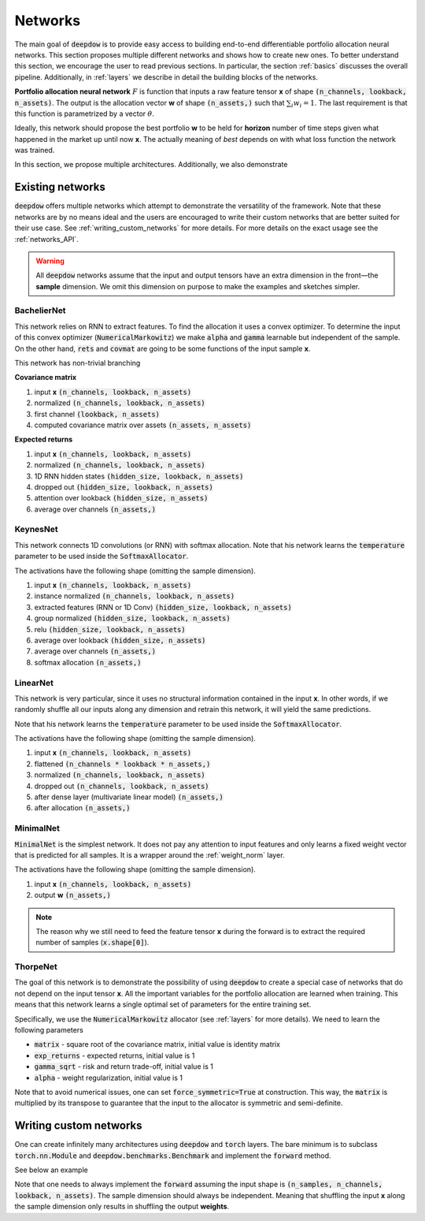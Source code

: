 .. _networks:

Networks
========

.. testsetup::

   import torch

   torch.manual_seed(2)



The main goal of :code:`deepdow` is to provide easy access to building end-to-end differentiable portfolio allocation
neural networks. This section proposes multiple different networks and shows how to create new ones. To better understand
this section, we encourage the user to read previous sections. In particular, the section :ref:`basics` discusses
the overall pipeline. Additionally, in :ref:`layers` we describe in detail the
building blocks of the networks.

**Portfolio allocation neural network** :math:`F` is function that inputs a raw feature tensor **x** of shape
:code:`(n_channels, lookback, n_assets)`. The output is the allocation vector **w** of shape :code:`(n_assets,)` such
that :math:`\sum_{i} w_{i} = 1`. The last requirement is that this function is parametrized by a vector :math:`\theta`.

.. image:: https://i.imgur.com/sJ30WFE.png
   :align: center
   :width: 500

Ideally, this network should propose the best portfolio **w** to be held for **horizon** number of time steps given
what happened in the market up until now **x**. The actually meaning of `best` depends on with what loss function the
network was trained.

In this section, we propose multiple architectures. Additionally, we also demonstrate


Existing networks
-----------------
:code:`deepdow` offers multiple networks which attempt to demonstrate the versatility of the framework. Note that these
networks are by no means ideal and the users are encouraged to write their custom networks that are better suited for
their use case. See :ref:`writing_custom_networks` for more details. For more details on the exact usage see the
:ref:`networks_API`.


.. warning::

    All :code:`deepdow` networks assume that the input and output tensors have an extra dimension
    in the front—the **sample** dimension. We omit this dimension on purpose to make the examples
    and sketches simpler.


BachelierNet
************
This network relies on RNN to extract features. To find the allocation it uses a convex optimizer.
To determine the input of this convex optimizer (:code:`NumericalMarkowitz`) we make :code:`alpha` and
:code:`gamma` learnable but independent of the sample. On the other hand, :code:`rets` and :code:`covmat`
are going to be some functions of the input sample **x**.

This network has non-trivial branching

**Covariance matrix**

1. input **x** :code:`(n_channels, lookback, n_assets)`
2. normalized :code:`(n_channels, lookback, n_assets)`
3. first channel :code:`(lookback, n_assets)`
4. computed covariance matrix over assets :code:`(n_assets, n_assets)`

**Expected returns**

1. input **x** :code:`(n_channels, lookback, n_assets)`
2. normalized :code:`(n_channels, lookback, n_assets)`
3. 1D RNN hidden states :code:`(hidden_size, lookback, n_assets)`
4. dropped out :code:`(hidden_size, lookback, n_assets)`
5. attention over lookback :code:`(hidden_size, n_assets)`
6. average over channels :code:`(n_assets,)`



.. testcode::

    from deepdow.nn import BachelierNet

    n_input_channels = 2
    n_assets = 10
    max_weight = 0.5
    hidden_size = 32
    network = BachelierNet(n_input_channels, n_assets, hidden_size=hidden_size, max_weight=max_weight)

    print(network)

.. testoutput::

    BachelierNet(
      (norm_layer): InstanceNorm2d(2, eps=1e-05, momentum=0.1, affine=True, track_running_stats=False)
      (transform_layer): RNN(
        (cell): LSTM(2, 16, bidirectional=True)
      )
      (dropout_layer): Dropout(p=0.5, inplace=False)
      (time_collapse_layer): AttentionCollapse(
        (affine): Linear(in_features=32, out_features=32, bias=True)
        (context_vector): Linear(in_features=32, out_features=1, bias=False)
      )
      (covariance_layer): CovarianceMatrix()
      (channel_collapse_layer): AverageCollapse()
      (portfolio_opt_layer): NumericalMarkowitz(
        (cvxpylayer): CvxpyLayer()
      )
    )



KeynesNet
*********
This network connects 1D convolutions (or RNN) with softmax allocation. Note that his network learns the
:code:`temperature` parameter to be used inside the :code:`SoftmaxAllocator`.

The activations have the following shape (omitting the sample dimension).

1. input **x** :code:`(n_channels, lookback, n_assets)`
2. instance normalized :code:`(n_channels, lookback, n_assets)`
3. extracted features (RNN or 1D Conv) :code:`(hidden_size, lookback, n_assets)`
4. group normalized :code:`(hidden_size, lookback, n_assets)`
5. relu :code:`(hidden_size, lookback, n_assets)`
6. average over lookback :code:`(hidden_size, n_assets)`
7. average over channels :code:`(n_assets,)`
8. softmax allocation :code:`(n_assets,)`

.. testcode::

    from deepdow.nn import KeynesNet

    n_input_channels = 2
    hidden_size = 32
    n_groups = 4
    transform_type = 'Conv'

    network = KeynesNet(n_input_channels,
                        hidden_size=hidden_size,
                        transform_type=transform_type,
                        n_groups=n_groups)

    print(network)

.. testoutput::

    KeynesNet(
      (transform_layer): Conv(
        (conv): Conv1d(2, 32, kernel_size=(3,), stride=(1,), padding=(1,))
      )
      (norm_layer_1): InstanceNorm2d(2, eps=1e-05, momentum=0.1, affine=True, track_running_stats=False)
      (norm_layer_2): GroupNorm(4, 32, eps=1e-05, affine=True)
      (time_collapse_layer): AverageCollapse()
      (channel_collapse_layer): AverageCollapse()
      (portfolio_opt_layer): SoftmaxAllocator(
        (layer): Softmax(dim=1)
      )
    )


LinearNet
*********
This network is very particular, since it uses no structural information contained in the input **x**. In other words,
if we randomly shuffle all our inputs along any dimension and retrain this network, it will yield the same predictions.

Note that his network learns the :code:`temperature` parameter to be used inside the :code:`SoftmaxAllocator`.

The activations have the following shape (omitting the sample dimension).

1. input **x** :code:`(n_channels, lookback, n_assets)`
2. flattened :code:`(n_channels * lookback * n_assets,)`
3. normalized :code:`(n_channels, lookback, n_assets)`
4. dropped out :code:`(n_channels, lookback, n_assets)`
5. after dense layer (multivariate linear model) :code:`(n_assets,)`
6. after allocation :code:`(n_assets,)`

.. testcode::

    from deepdow.nn import LinearNet

    n_channels, lookback, n_assets = 2, 30, 10
    network = LinearNet(n_channels, lookback, n_assets)

    print(network)

.. testoutput::

    LinearNet(
      (norm_layer): BatchNorm1d(600, eps=1e-05, momentum=0.1, affine=True, track_running_stats=True)
      (dropout_layer): Dropout(p=0.5, inplace=False)
      (linear): Linear(in_features=600, out_features=10, bias=True)
      (allocate_layer): SoftmaxAllocator(
        (layer): Softmax(dim=1)
      )
    )


MinimalNet
**********
:code:`MinimalNet` is the simplest network. It does not pay any attention to input features
and only learns a fixed weight vector that is predicted for all samples. It is a wrapper
around the :ref:`weight_norm` layer.

The activations have the following shape (omitting the sample dimension).

1. input **x** :code:`(n_channels, lookback, n_assets)`
2. output **w** :code:`(n_assets,)`


.. note::

    The reason why we still need to feed the feature tensor **x** during the forward is to extract
    the required number of samples (:code:`x.shape[0]`).

.. testcode::

    from deepdow.nn import MinimalNet

    n_assets = 10
    network = MinimalNet(n_assets)

    print(network)

    assert sum(p.numel() for p in network.parameters() if p.requires_grad) == n_assets

.. testoutput::

    MinimalNet(
      (allocate_layer): WeightNorm()
    )



ThorpeNet
*********
The goal of this network is to demonstrate the possibility of using :code:`deepdow` to create a special case of
networks that do not depend on the input tensor **x**. All the important variables for the portfolio allocation are
learned when training. This means that this network learns a single optimal set of parameters for the entire
training set.

Specifically, we use the :code:`NumericalMarkowitz` allocator (see :ref:`layers` for more details). We need to learn
the following parameters

- :code:`matrix` - square root of the covariance matrix, initial value is identity matrix
- :code:`exp_returns` - expected returns, initial value is 1
- :code:`gamma_sqrt` - risk and return trade-off, initial value is 1
- :code:`alpha` - weight regularization, initial value is 1

Note that to avoid numerical issues, one can set :code:`force_symmetric=True` at construction. This way, the
:code:`matrix` is multiplied by its transpose to guarantee that the input to the allocator is symmetric and
semi-definite.



.. testcode::

    from deepdow.nn import ThorpNet

    n_assets = 10
    max_weight = 0.5
    force_symmetric = True
    network = ThorpNet(n_assets, max_weight=max_weight, force_symmetric=force_symmetric)

    print(network)

    n_parameters = 0
    n_parameters += n_assets  # Expected returns
    n_parameters += n_assets * n_assets # Covariance matrix
    n_parameters += 1  # gamma
    n_parameters += 1  # alpha

    true_n_parameters = sum(p.numel() for p in network.parameters() if p.requires_grad)

    assert n_parameters == true_n_parameters

.. testoutput::

    ThorpNet(
      (portfolio_opt_layer): NumericalMarkowitz(
        (cvxpylayer): CvxpyLayer()
      )
    )






.. _writing_custom_networks:

Writing custom networks
-----------------------
One can create infinitely many architectures using :code:`deepdow` and :code:`torch` layers. The bare minimum is to
subclass :code:`torch.nn.Module` and :code:`deepdow.benchmarks.Benchmark` and implement the :code:`forward` method.

See below an example


.. testcode::

    from deepdow.benchmarks import Benchmark

    class AmazingNetwork(torch.nn.Module, Benchmark):
        """Amazing network.

        Parameters
        ----------
        hyper_param : float
            A hyperparameter.


        Attributes
        ----------
        learnable_param : torch.tensor
            A parameter to be learned during training.

        """
        def __init__(self, hyper_param):
            super().__init__()

            self.hyper_param = hyper_param
            self.learnable_param = torch.nn.Parameter(torch.ones(1), requires_grad=True)

        def forward(self, x):
            """Perform forward pass.

            Parameters
            ----------
            x : torch.Tensor
                Tensor of shape `(n_samples, n_channels, lookback, n_assets)` representing the input features.

            Returns
            -------
            weights : torch.Tensor
                Tensor of shape `(n_samples, n_assets)` representing the final allocation.
            """
            x = self.learnable_param * torch.sin(x + self.hyper_param)
            means = abs(x.mean([1, 2])) +  1e-6

            weights = means / means.sum(dim=1, keepdim=True)

            return weights

        def hparams(self):
            return {'hyper_param': self.hyper_param}


    network = AmazingNetwork(2.4)

    n_samples, n_channels, lookback, n_assets = 10, 2, 20, 5
    x = torch.randn(n_samples, n_channels, lookback, n_assets)
    weights = network(x)

    print(weights)

    assert sum(p.numel() for p in network.parameters() if p.requires_grad) == 1


.. testoutput::
    :options: +NORMALIZE_WHITESPACE

    tensor([[0.2186, 0.1135, 0.2441, 0.2321, 0.1917],
                [0.2096, 0.1877, 0.1719, 0.2010, 0.2297],
                [0.1996, 0.2330, 0.1879, 0.1923, 0.1871],
                [0.1911, 0.2407, 0.1675, 0.2020, 0.1986],
                [0.2495, 0.1988, 0.1833, 0.1703, 0.1981],
                [0.2418, 0.1710, 0.1773, 0.1950, 0.2149],
                [0.1715, 0.2285, 0.3046, 0.0921, 0.2034],
                [0.1825, 0.1882, 0.1603, 0.2631, 0.2058],
                [0.2012, 0.1889, 0.1665, 0.2128, 0.2306],
                [0.1924, 0.2749, 0.1898, 0.1486, 0.1942]], grad_fn=<DivBackward0>)




Note that one needs to always implement the :code:`forward` assuming the input shape is
:code:`(n_samples, n_channels, lookback, n_assets)`. The sample dimension should always be independent.
Meaning that shuffling the input **x** along the sample dimension only results in shuffling the output
**weights**.


